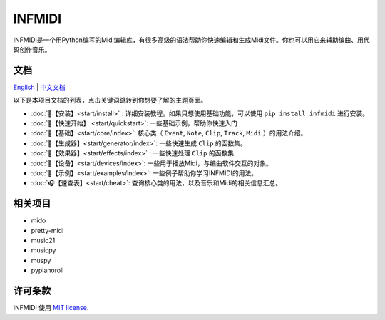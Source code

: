 INFMIDI
=======

.. image:: https://img.shields.io/badge/License-MIT-yellow.svg
    :target: https://opensource.org/licenses/MIT
    :alt: License: MIT

.. image:: https://img.shields.io/badge/pypi-0.1.0-blue
    :target: https://pypi.org/project/infmidi/0.1.0

.. image:: https://readthedocs.org/projects/infmidi/badge/?version=latest
    :target: https://infmidi.readthedocs.io/en/latest/?badge=latest
    :alt: Documentation Status

INFMIDI是一个用Python编写的Midi编辑库，有很多高级的语法帮助你快速编辑和生成Midi文件。你也可以用它来辅助编曲、用代码创作音乐。

文档
----
`English <https://infmidi.readthedocs.io/en/latest/>`_  | `中文文档 <https://infmidi.readthedocs.io/zh/latest/>`_

以下是本项目文档的列表，点击关键词跳转到你想要了解的主题页面。

- :doc:`🎼【安装】<start/install>` : 详细安装教程。如果只想使用基础功能，可以使用 ``pip install infmidi`` 进行安装。
- :doc:`🎹【快速开始】 <start/quickstart>`: 一些基础示例，帮助你快速入门 
- :doc:`🎤【基础】<start/core/index>`: 核心类（ ``Event``, ``Note``, ``Clip``, ``Track``, ``Midi`` ）的用法介绍。
- :doc:`🎻【生成器】<start/generator/index>`: 一些快速生成 ``Clip`` 的函数集。
- :doc:`🎸【效果器】<start/effects/index>` : 一些快速处理 ``Clip`` 的函数集.
- :doc:`🥁【设备】<start/devices/index>`:  一些用于播放Midi，与编曲软件交互的对象。
- :doc:`🎺【示例】<start/examples/index>`:  一些例子帮助你学习INFMIDI的用法。
- :doc:`🎧【速查表】<start/cheat>`: 查询核心类的用法，以及音乐和Midi的相关信息汇总。


相关项目
--------
- mido
- pretty-midi
- music21
- musicpy
- muspy
- pypianoroll



许可条款
--------
INFMIDI 使用 `MIT license
<http://en.wikipedia.org/wiki/MIT_License>`_.
